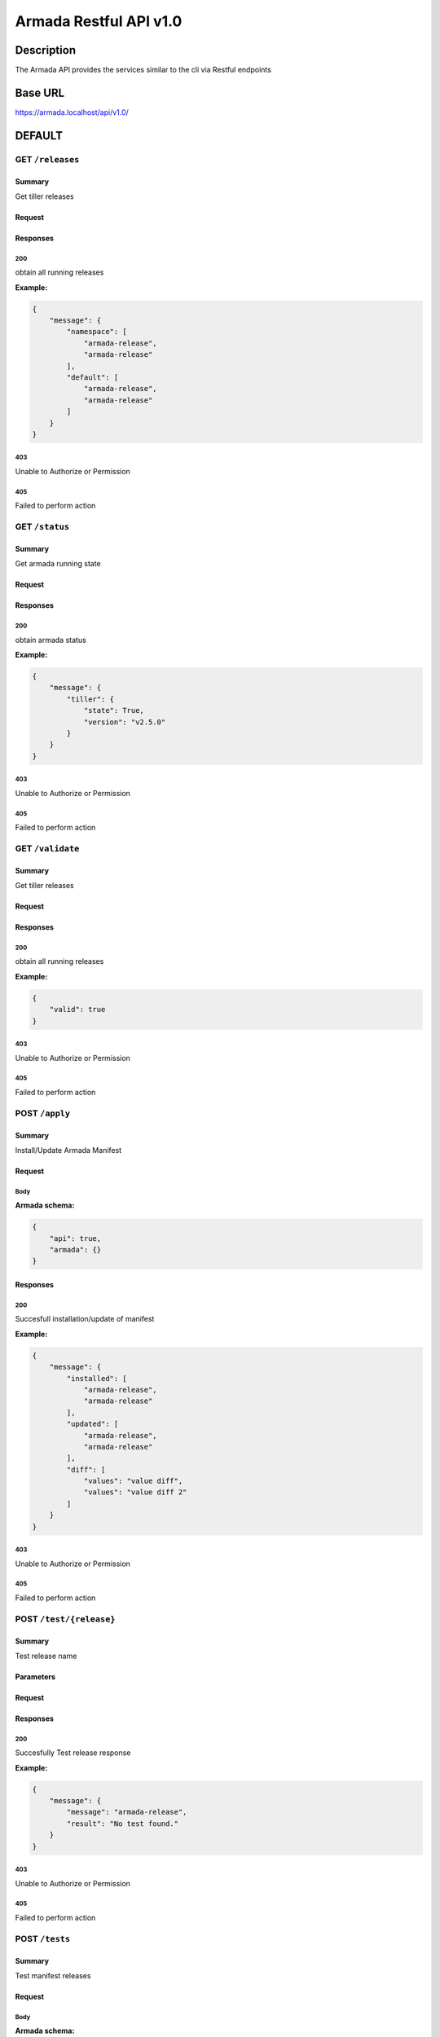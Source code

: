 Armada Restful API v1.0
=======================

Description
~~~~~~~~~~~

The Armada API provides the services similar to the cli via Restful endpoints


Base URL
~~~~~~~~

https://armada.localhost/api/v1.0/

DEFAULT
~~~~~~~

GET ``/releases``
-----------------


Summary
+++++++

Get tiller releases



Request
+++++++


Responses
+++++++++

**200**
^^^^^^^

obtain all running releases

**Example:**

.. code-block:: javascript

    {
        "message": {
            "namespace": [
                "armada-release",
                "armada-release"
            ],
            "default": [
                "armada-release",
                "armada-release"
            ]
        }
    }

**403**
^^^^^^^

Unable to Authorize or Permission


**405**
^^^^^^^

Failed to perform action

GET ``/status``
---------------


Summary
+++++++

Get armada running state


Request
+++++++


Responses
+++++++++

**200**
^^^^^^^

obtain armada status

**Example:**

.. code-block:: javascript

    {
        "message": {
            "tiller": {
                "state": True,
                "version": "v2.5.0"
            }
        }
    }

**403**
^^^^^^^

Unable to Authorize or Permission


**405**
^^^^^^^

Failed to perform action


GET ``/validate``
-----------------


Summary
+++++++

Get tiller releases


Request
+++++++


Responses
+++++++++

**200**
^^^^^^^

obtain all running releases


**Example:**

.. code-block:: javascript

    {
        "valid": true
    }

**403**
^^^^^^^

Unable to Authorize or Permission


**405**
^^^^^^^

Failed to perform action


POST ``/apply``
---------------


Summary
+++++++

Install/Update Armada Manifest

Request
+++++++

Body
^^^^

.. csv-table::
    :delim: |
    :header: "Name", "Required", "Type", "Format", "Properties", "Description"
    :widths: 20, 10, 15, 15, 30, 25

        disable-update-post | boolean |  |  |  |
        disable-update-pre | boolean |  |  |  |
        dry-run | boolean |  |  |  |
        enable-chart-cleanup | boolean |  |  |  |
        tiller-host | string |  |  |  |
        tiller-port | int |  |  |  |
        timeout | int |  |  |  |
        wait | boolean |  |  |  |


**Armada schema:**

.. code-block:: javascript

    {
        "api": true,
        "armada": {}
    }

Responses
+++++++++

**200**
^^^^^^^

Succesfull installation/update of manifest

**Example:**

.. code-block:: javascript

    {
        "message": {
            "installed": [
                "armada-release",
                "armada-release"
            ],
            "updated": [
                "armada-release",
                "armada-release"
            ],
            "diff": [
                "values": "value diff",
                "values": "value diff 2"
            ]
        }
    }

**403**
^^^^^^^

Unable to Authorize or Permission


**405**
^^^^^^^

Failed to perform action


POST ``/test/{release}``
------------------------


Summary
+++++++

Test release name


Parameters
++++++++++

.. csv-table::
    :delim: |
    :header: "Name", "Located in", "Required", "Type", "Format", "Properties", "Description"
    :widths: 20, 15, 10, 10, 10, 20, 30

        release | path | Yes | string |  |  | name of the release to test

Request
+++++++


Responses
+++++++++

**200**
^^^^^^^

Succesfully Test release response

**Example:**

.. code-block:: javascript

    {
        "message": {
            "message": "armada-release",
            "result": "No test found."
        }
    }

**403**
^^^^^^^

Unable to Authorize or Permission


**405**
^^^^^^^

Failed to perform action

POST ``/tests``
---------------


Summary
+++++++

Test manifest releases

Request
+++++++

Body
^^^^

.. csv-table::
    :delim: |
    :header: "Name", "Required", "Type", "Format", "Properties", "Description"
    :widths: 20, 10, 15, 15, 30, 25

        armada | Yes |  |  |  |

**Armada schema:**

.. code-block:: javascript

    {
        "armada": {}
    }

Responses
+++++++++

**200**
^^^^^^^

Succesfully Test of manifest

**Example:**

.. code-block:: javascript

    {
        "message": {
            "failed": [
                "armada-release",
                "armada-release"
            ],
            "passed": [
                "armada-release",
                "armada-release"
            ],
            "skipped": [
                "armada-release",
                "armada-release"
            ]
        }
    }

**403**
^^^^^^^

Unable to Authorize or Permission


**405**
^^^^^^^

Failed to perform action

Data Structures
~~~~~~~~~~~~~~~

Armada Request Model Structure
------------------------------

.. csv-table::
    :delim: |
    :header: "Name", "Required", "Type", "Format", "Properties", "Description"
    :widths: 20, 10, 15, 15, 30, 25

        disable-update-post | boolean |  |  |  |
        disable-update-pre | boolean |  |  |  |
        dry-run | boolean |  |  |  |
        enable-chart-cleanup | boolean |  |  |  |
        tiller-host | string |  |  |  |
        tiller-port | int |  |  |  |
        timeout | int |  |  |  |
        wait | boolean |  |  |  |

**Armada schema:**

Armada Response Model Structure
-------------------------------

.. csv-table::
    :delim: |
    :header: "Name", "Required", "Type", "Format", "Properties", "Description"
    :widths: 20, 10, 15, 15, 30, 25

        message | No |  |  |  |

**Message schema:**

.. csv-table::
    :delim: |
    :header: "Name", "Required", "Type", "Format", "Properties", "Description"
    :widths: 20, 10, 15, 15, 30, 25

        installed | No | array of string |  |  |
        updated | No | array of string |  |  |
        values | No | array of string |  |  |


Releases Response Model Structure
---------------------------------

.. csv-table::
    :delim: |
    :header: "Name", "Required", "Type", "Format", "Properties", "Description"
    :widths: 20, 10, 15, 15, 30, 25

        message | No |  |  |  |

**Message schema:**


.. csv-table::
    :delim: |
    :header: "Name", "Required", "Type", "Format", "Properties", "Description"
    :widths: 20, 10, 15, 15, 30, 25

        namespace | No | array of string |  |  |

Status Response Model Structure
-------------------------------

.. csv-table::
    :delim: |
    :header: "Name", "Required", "Type", "Format", "Properties", "Description"
    :widths: 20, 10, 15, 15, 30, 25

        message | No |  |  |  |



**Message schema:**


.. csv-table::
    :delim: |
    :header: "Name", "Required", "Type", "Format", "Properties", "Description"
    :widths: 20, 10, 15, 15, 30, 25

        tiller | No |  |  |  |



**Tiller schema:**


.. csv-table::
    :delim: |
    :header: "Name", "Required", "Type", "Format", "Properties", "Description"
    :widths: 20, 10, 15, 15, 30, 25

        state | No | string |  |  |
        version | No | string |  |  |



Test Response Model Structure
-----------------------------

.. csv-table::
    :delim: |
    :header: "Name", "Required", "Type", "Format", "Properties", "Description"
    :widths: 20, 10, 15, 15, 30, 25

        message | No |  |  |  |

**Message schema:**


.. csv-table::
    :delim: |
    :header: "Name", "Required", "Type", "Format", "Properties", "Description"
    :widths: 20, 10, 15, 15, 30, 25

        message | No | string |  |  |
        result | No | string |  |  |

Tests Request Model Structure
-----------------------------

.. csv-table::
    :delim: |
    :header: "Name", "Required", "Type", "Format", "Properties", "Description"
    :widths: 20, 10, 15, 15, 30, 25

        armada | Yes |  |  |  |



**Armada schema:**


Tests Response Model Structure
------------------------------

.. csv-table::
    :delim: |
    :header: "Name", "Required", "Type", "Format", "Properties", "Description"
    :widths: 20, 10, 15, 15, 30, 25

        message | No |  |  |  |


**Message schema:**


.. csv-table::
    :delim: |
    :header: "Name", "Required", "Type", "Format", "Properties", "Description"
    :widths: 20, 10, 15, 15, 30, 25

        failed | No | array of string |  |  |
        passed | No | array of string |  |  |
        skipped | No | array of string |  |  |


Validate Response Model Structure
---------------------------------

.. csv-table::
    :delim: |
    :header: "Name", "Required", "Type", "Format", "Properties", "Description"
    :widths: 20, 10, 15, 15, 30, 25

        valid | No | boolean |  |  |

